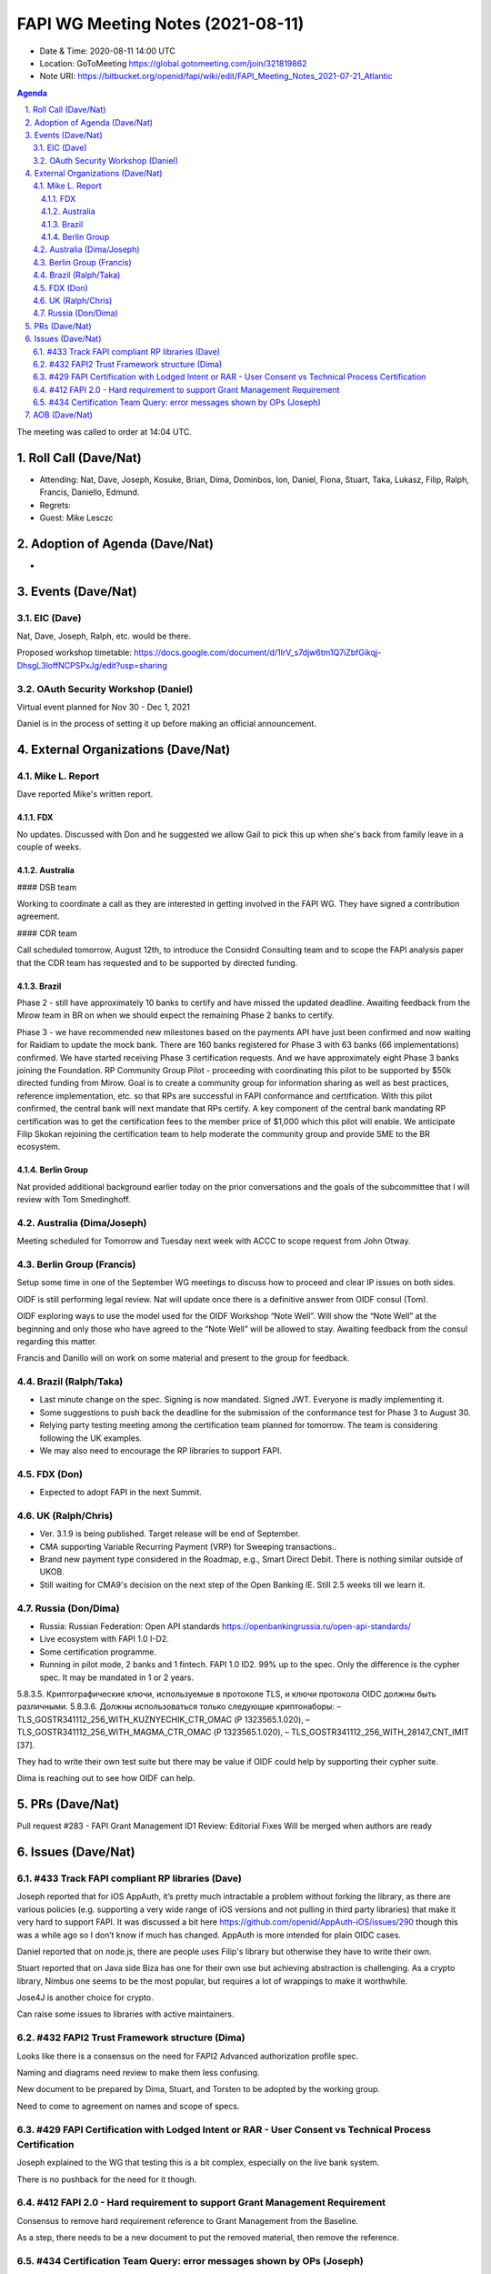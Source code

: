 ============================================
FAPI WG Meeting Notes (2021-08-11) 
============================================
* Date & Time: 2020-08-11 14:00 UTC
* Location: GoToMeeting https://global.gotomeeting.com/join/321819862
* Note URI: https://bitbucket.org/openid/fapi/wiki/edit/FAPI_Meeting_Notes_2021-07-21_Atlantic

.. sectnum:: 
   :suffix: .

.. contents:: Agenda

The meeting was called to order at 14:04 UTC. 

Roll Call (Dave/Nat)
======================
* Attending: Nat, Dave, Joseph, Kosuke, Brian, Dima, Dominbos, Ion, Daniel, Fiona, Stuart, Taka, Lukasz, Filip, Ralph, Francis, Daniello, Edmund. 
* Regrets:
* Guest: Mike Lesczc

Adoption of Agenda (Dave/Nat)
================================
* 

Events (Dave/Nat)
======================
EIC (Dave)
---------------------
Nat, Dave, Joseph, Ralph, etc. would be there. 

Proposed workshop timetable: https://docs.google.com/document/d/1IrV_s7djw6tm1Q7iZbfGikqj-DhsgL3loffNCPSPxJg/edit?usp=sharing

OAuth Security Workshop (Daniel)
-------------------------------------
Virtual event planned for Nov 30 -  Dec 1, 2021

Daniel is in the process of setting it up before making an official announcement.



External Organizations (Dave/Nat)
===================================
Mike L. Report
--------------------------
Dave reported Mike's written report. 

FDX
~~~~
No updates. Discussed with Don and he suggested we allow Gail to pick this up when she's back from family leave in a couple of weeks.

Australia
~~~~~~~~~~~~~

#### DSB team

Working to coordinate a call as they are interested in getting involved in the FAPI WG. They have signed a contribution agreement.

#### CDR team

Call scheduled tomorrow, August 12th, to introduce the Considrd Consulting team and to scope the FAPI analysis paper that the CDR team has requested and to be supported by directed funding.

Brazil
~~~~~~~~~~~~
Phase 2 - still have approximately 10 banks to certify and have missed the updated deadline. Awaiting feedback from the Mirow team in BR on when we should expect the remaining Phase 2 banks to certify.

Phase 3 - we  have recommended new milestones based on the payments API have just been confirmed and now waiting for Raidiam to update the mock bank. There are 160 banks registered for Phase 3 with 63 banks (66 implementations) confirmed. We have started receiving Phase 3 certification requests. And we have approximately eight Phase 3 banks joining the Foundation.
RP Community Group Pilot - proceeding with coordinating this pilot to be supported by $50k directed funding from Mirow. Goal is to create a community group for information sharing as well as best practices, reference implementation, etc. so that RPs are successful in FAPI conformance and certification. With this pilot confirmed, the central bank will next mandate that RPs certify. A key component of the central bank mandating RP certification was to get the certification fees to the member price of $1,000 which this pilot will enable. We anticipate Filip Skokan rejoining the certification team to help moderate the community group and provide SME to the BR ecosystem. 

Berlin Group
~~~~~~~~~~~~~~~
Nat provided additional background earlier today on the prior conversations and the goals of the subcommittee that I will review with Tom Smedinghoff.


Australia (Dima/Joseph)
------------------------------------
Meeting scheduled for Tomorrow and Tuesday next week with ACCC to scope request from John Otway.


Berlin Group (Francis)
----------------------------
Setup some time in one of the September WG meetings to discuss how to proceed and clear IP issues on both sides.

OIDF is still performing legal review. Nat will update once there is a definitive answer from OIDF consul (Tom).

OIDF exploring ways to use the model used for the OIDF Workshop “Note Well”.  Will show the “Note Well” at the beginning and only those who have agreed to the “Note Well” will be allowed to stay. Awaiting feedback from the consul regarding this matter.

Francis and Danillo will on work on some material and present to the group for feedback.



Brazil (Ralph/Taka)
---------------------
* Last minute change on the spec. Signing is now mandated. Signed JWT. Everyone is madly implementing it. 
* Some suggestions to push back the deadline for the submission of the conformance test for Phase 3 to August 30. 
* Relying party testing meeting among the certification team planned for tomorrow. The team is considering following the UK examples. 
* We may also need to encourage the RP libraries to support FAPI. 

FDX (Don)
------------------
* Expected to adopt FAPI in the next Summit. 


UK (Ralph/Chris)
--------------------
* Ver. 3.1.9 is being published. Target release will be end of September.
* CMA supporting Variable Recurring Payment (VRP) for Sweeping transactions.. 
* Brand new payment type considered in the Roadmap, e.g., Smart Direct Debit. There is nothing similar outside of UKOB.
* Still waiting for CMA9's decision on the next step of the Open Banking IE. Still 2.5 weeks till we learn it. 

Russia (Don/Dima)
--------------------
* Russia: Russian Federation: Open API standards https://openbankingrussia.ru/open-api-standards/
* Live ecosystem with FAPI 1.0 I-D2. 
* Some certification programme. 
* Running in pilot mode, 2 banks and 1 fintech. FAPI 1.0 ID2. 99% up to the spec. Only the difference is the cypher spec. It may be mandated in 1 or 2 years. 

5.8.3.5. Криптографические ключи, используемые в протоколе TLS, и ключи протокола OIDC должны быть различными. 5.8.3.6. Должны использоваться только следующие криптонаборы: – TLS_GOSTR341112_256_WITH_KUZNYECHIK_CTR_OMAC (Р 1323565.1.020), – TLS_GOSTR341112_256_WITH_MAGMA_CTR_OMAC (Р 1323565.1.020), – TLS_GOSTR341112_256_WITH_28147_CNT_IMIT [37].

They had to write their own test suite but there may be value if OIDF could help by supporting their cypher suite. 

Dima is reaching out to see how OIDF can help.


PRs (Dave/Nat)
=================
Pull request #283 - FAPI Grant Management ID1 Review: Editorial Fixes
Will be merged when authors are ready


Issues (Dave/Nat)
=====================

#433 Track FAPI compliant RP libraries (Dave)
-------------------------------------------------
Joseph reported that for iOS AppAuth, it’s pretty much intractable a problem without forking the library, as there are various policies (e.g. supporting a very wide range of iOS versions and not pulling in third party libraries) that make it very hard to support FAPI. It was discussed a bit here https://github.com/openid/AppAuth-iOS/issues/290 though this was a while ago so I don’t know if much has changed. AppAuth is more intended for plain OIDC cases.

Daniel reported that on node.js, there are people uses Filip's library but otherwise they have to write their own. 

Stuart reported that on Java side Biza has one for their own use but achieving abstraction is challenging. 
As a crypto library, Nimbus one seems to be the most popular, but requires a lot of wrappings to make it worthwhile. 

Jose4J is another choice for crypto.

Can raise some issues to libraries with active maintainers.


#432 FAPI2 Trust Framework structure (Dima)
---------------------------------------------------
Looks like there is a consensus on the need for FAPI2 Advanced authorization profile spec. 

Naming and diagrams need review to make them less confusing.

New document to be prepared by Dima, Stuart, and Torsten to be adopted by the working group. 

Need to come to agreement on names and scope of specs.


#429 FAPI Certification with Lodged Intent or RAR - User Consent vs Technical Process Certification
------------------------------------------------------------------------------------------------------
Joseph explained to the WG that testing this is a bit complex, especially on the live bank system. 

There is no pushback for the need for it though. 

#412 FAPI 2.0 - Hard requirement to support Grant Management Requirement
--------------------------------------------------------------------------------
Consensus to remove hard requirement reference to Grant Management from the Baseline. 

As a step, there needs to be a new document to put the removed material, then remove the reference. 

#434 Certification Team Query: error messages shown by OPs (Joseph)
--------------------------------------------------------------------------------
There is a range of possibilities: From factually not incorrect to informative to developers. 

Joseph believes the later is more useful for the integration work. 

WG opinion is sought. 


AOB (Dave/Nat)
=================
Please vote for CIBA Final. Voting link: https://openid.net/foundation/members/polls/241


The call adjourned at 15:01 UTC